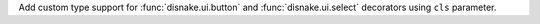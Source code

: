Add custom type support for :func:`disnake.ui.button` and :func:`disnake.ui.select` decorators using ``cls`` parameter.
